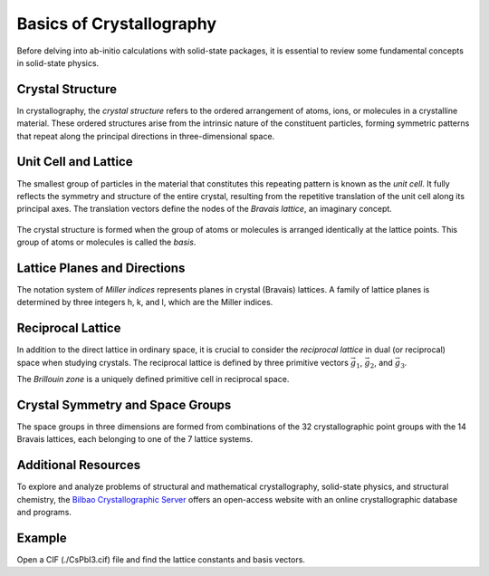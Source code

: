 Basics of Crystallography
===============================

Before delving into ab-initio calculations with solid-state packages, it is essential to review some fundamental concepts in solid-state physics.

Crystal Structure
~~~~~~~~~~~~~~~~~~

In crystallography, the *crystal structure* refers to the ordered arrangement of atoms, ions, or molecules in a crystalline material. These ordered structures arise from the intrinsic nature of the constituent particles, forming symmetric patterns that repeat along the principal directions in three-dimensional space.

Unit Cell and Lattice
~~~~~~~~~~~~~~~~~~~~~

The smallest group of particles in the material that constitutes this repeating pattern is known as the *unit cell*. It fully reflects the symmetry and structure of the entire crystal, resulting from the repetitive translation of the unit cell along its principal axes. The translation vectors define the nodes of the *Bravais lattice*, an imaginary concept.

.. figure:: ./Figs/Basis.jpg
   :width: 220 px
   :align: center

The crystal structure is formed when the group of atoms or molecules is arranged identically at the lattice points. This group of atoms or molecules is called the *basis*.

Lattice Planes and Directions
~~~~~~~~~~~~~~~~~~~~~~~~~~~~~

The notation system of *Miller indices* represents planes in crystal (Bravais) lattices. A family of lattice planes is determined by three integers h, k, and l, which are the Miller indices.

.. figure:: ./Figs/latticeplane.jpeg
   :align: center

Reciprocal Lattice
~~~~~~~~~~~~~~~~~~~~~

In addition to the direct lattice in ordinary space, it is crucial to consider the *reciprocal lattice* in dual (or reciprocal) space when studying crystals. The reciprocal lattice is defined by three primitive vectors :math:`\vec{g_1}`, :math:`\vec{g_2}`, and :math:`\vec{g_3}`.

The *Brillouin zone* is a uniquely defined primitive cell in reciprocal space.

.. figure:: ./Figs/BZ.png
  :align: center
  :width: 200px

Crystal Symmetry and Space Groups
~~~~~~~~~~~~~~~~~~~~~~~~~~~~~~~~~~~

The space groups in three dimensions are formed from combinations of the 32 crystallographic point groups with the 14 Bravais lattices, each belonging to one of the 7 lattice systems.

Additional Resources
~~~~~~~~~~~~~~~~~~~~~~~

To explore and analyze problems of structural and mathematical crystallography, solid-state physics, and structural chemistry, the `Bilbao Crystallographic Server`_ offers an open-access website with an online crystallographic database and programs.

.. role:: file

Example
~~~~~~~~~~~~~~~~~~~~~~~
Open a CIF (:file:`./CsPbI3.cif`) file and find the lattice constants and basis vectors.




.. _Bilbao Crystallographic Server: https://www.cryst.ehu.es/
